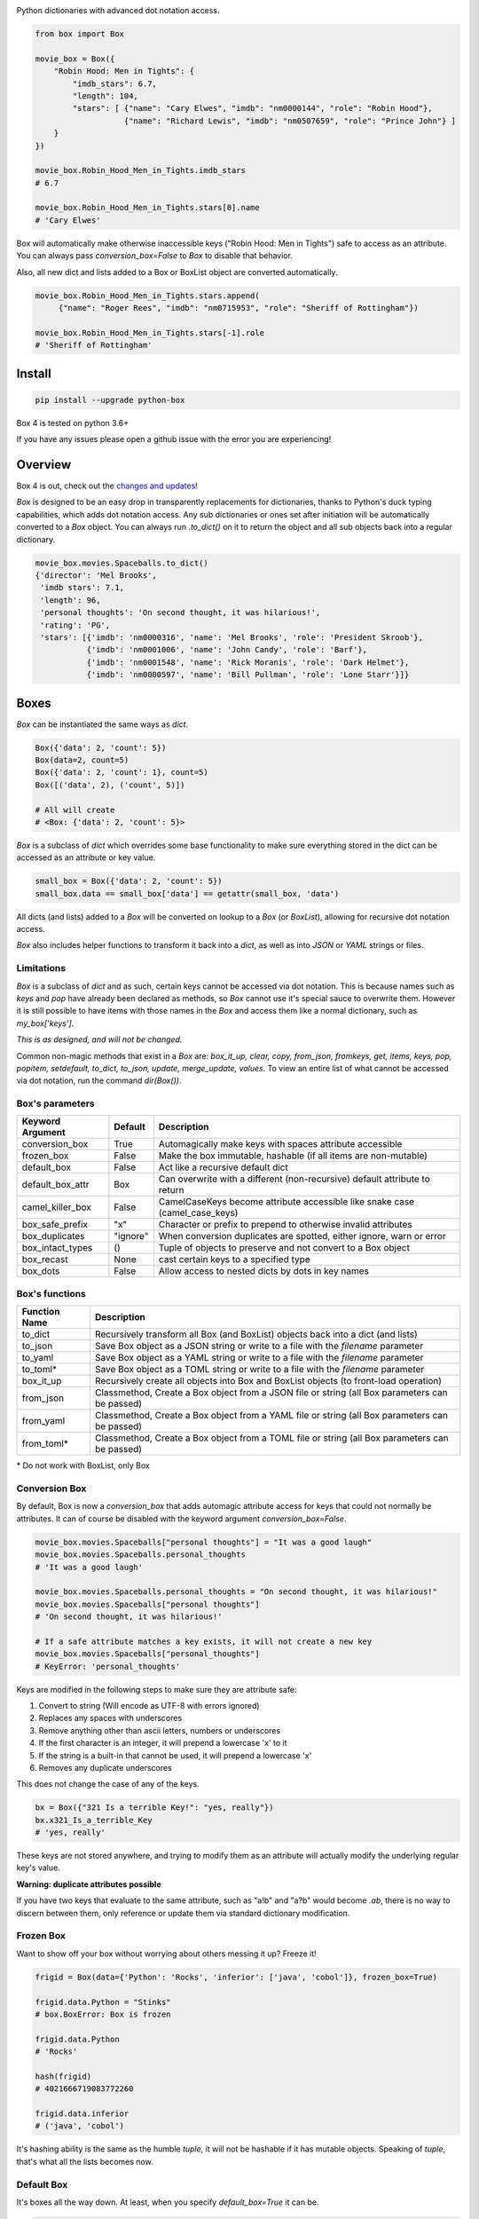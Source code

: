 |BuildStatus| |CoverageStatus| |License| |PyPi| |DocStatus|

|BoxImage|

Python dictionaries with advanced dot notation access.

.. code:: python

        from box import Box

        movie_box = Box({
            "Robin Hood: Men in Tights": {
                "imdb_stars": 6.7,
                "length": 104,
                "stars": [ {"name": "Cary Elwes", "imdb": "nm0000144", "role": "Robin Hood"},
                           {"name": "Richard Lewis", "imdb": "nm0507659", "role": "Prince John"} ]
            }
        })

        movie_box.Robin_Hood_Men_in_Tights.imdb_stars
        # 6.7

        movie_box.Robin_Hood_Men_in_Tights.stars[0].name
        # 'Cary Elwes'


Box will automatically make otherwise inaccessible keys ("Robin Hood: Men in Tights") safe to access as an attribute.
You can always pass `conversion_box=False` to `Box` to disable that behavior.

Also, all new dict and lists added to a Box or BoxList object are converted automatically.

.. code:: python

        movie_box.Robin_Hood_Men_in_Tights.stars.append(
             {"name": "Roger Rees", "imdb": "nm0715953", "role": "Sheriff of Rottingham"})

        movie_box.Robin_Hood_Men_in_Tights.stars[-1].role
        # 'Sheriff of Rottingham'

Install
=======

.. code:: bash

        pip install --upgrade python-box

Box 4 is tested on python 3.6+

If you have any issues please open a github issue with the error you are experiencing!

Overview
========

Box 4 is out, check out the `changes and updates <https://github.com/cdgriffith/Box/blob/master/docs/4.x_changes.rst>`_!

`Box` is designed to be an easy drop in transparently replacements for
dictionaries, thanks to Python's
duck typing capabilities, which adds dot notation access. Any sub
dictionaries or ones set after initiation will be automatically converted to
a `Box` object. You can always run `.to_dict()` on it to return the object
and all sub objects back into a regular dictionary.


.. code:: python

         movie_box.movies.Spaceballs.to_dict()
         {'director': 'Mel Brooks',
          'imdb stars': 7.1,
          'length': 96,
          'personal thoughts': 'On second thought, it was hilarious!',
          'rating': 'PG',
          'stars': [{'imdb': 'nm0000316', 'name': 'Mel Brooks', 'role': 'President Skroob'},
                    {'imdb': 'nm0001006', 'name': 'John Candy', 'role': 'Barf'},
                    {'imdb': 'nm0001548', 'name': 'Rick Moranis', 'role': 'Dark Helmet'},
                    {'imdb': 'nm0000597', 'name': 'Bill Pullman', 'role': 'Lone Starr'}]}

Boxes
=====

`Box` can be instantiated the same ways as `dict`.

.. code:: python

        Box({'data': 2, 'count': 5})
        Box(data=2, count=5)
        Box({'data': 2, 'count': 1}, count=5)
        Box([('data', 2), ('count', 5)])

        # All will create
        # <Box: {'data': 2, 'count': 5}>

`Box` is a subclass of `dict` which overrides some base functionality to make
sure everything stored in the dict can be accessed as an attribute or key value.

.. code:: python

      small_box = Box({'data': 2, 'count': 5})
      small_box.data == small_box['data'] == getattr(small_box, 'data')

All dicts (and lists) added to a `Box` will be converted on lookup to a `Box` (or `BoxList`),
allowing for recursive dot notation access.

`Box` also includes helper functions to transform it back into a `dict`,
as well as into `JSON` or `YAML` strings or files.

Limitations
-----------

`Box` is a subclass of `dict` and as such, certain keys cannot be accessed via dot notation.
This is because names such as `keys` and `pop` have already been declared as methods, so `Box` cannot
use it's special sauce to overwrite them. However it is still possible to have items with those names
in the `Box` and access them like a normal dictionary, such as `my_box['keys']`.

*This is as designed, and will not be changed.*

Common non-magic methods that exist in a `Box` are:
`box_it_up, clear, copy, from_json, fromkeys, get, items, keys, pop, popitem, setdefault, to_dict, to_json, update, merge_update, values`.
To view an entire list of what cannot be accessed via dot notation, run the command `dir(Box())`.


Box's parameters
----------------

.. table::

   ================ ========= ===========
   Keyword Argument Default   Description
   ================ ========= ===========
   conversion_box   True      Automagically make keys with spaces attribute accessible
   frozen_box       False     Make the box immutable, hashable (if all items are non-mutable)
   default_box      False     Act like a recursive default dict
   default_box_attr Box       Can overwrite with a different (non-recursive) default attribute to return
   camel_killer_box False     CamelCaseKeys become attribute accessible like snake case (camel_case_keys)
   box_safe_prefix  "x"       Character or prefix to prepend to otherwise invalid attributes
   box_duplicates   "ignore"  When conversion duplicates are spotted, either ignore, warn or error
   box_intact_types ()        Tuple of objects to preserve and not convert to a Box object
   box_recast       None      cast certain keys to a specified type
   box_dots         False     Allow access to nested dicts by dots in key names
   ================ ========= ===========

Box's functions
---------------

.. table::

   ================ ===========
   Function Name    Description
   ================ ===========
   to_dict          Recursively transform all Box (and BoxList) objects back into a dict (and lists)
   to_json          Save Box object as a JSON string or write to a file with the `filename` parameter
   to_yaml          Save Box object as a YAML string or write to a file with the `filename` parameter
   to_toml*          Save Box object as a TOML string or write to a file with the `filename` parameter
   box_it_up        Recursively create all objects into Box and BoxList objects (to front-load operation)
   from_json        Classmethod, Create a Box object from a JSON file or string (all Box parameters can be passed)
   from_yaml        Classmethod, Create a Box object from a YAML file or string (all Box parameters can be passed)
   from_toml*        Classmethod, Create a Box object from a TOML file or string (all Box parameters can be passed)
   ================ ===========

\* Do not work with BoxList, only Box

Conversion Box
--------------

By default, Box is now a `conversion_box`
that adds automagic attribute access for keys that could not normally be attributes.
It can of course be disabled with the keyword argument `conversion_box=False`.

.. code:: python

         movie_box.movies.Spaceballs["personal thoughts"] = "It was a good laugh"
         movie_box.movies.Spaceballs.personal_thoughts
         # 'It was a good laugh'

         movie_box.movies.Spaceballs.personal_thoughts = "On second thought, it was hilarious!"
         movie_box.movies.Spaceballs["personal thoughts"]
         # 'On second thought, it was hilarious!'

         # If a safe attribute matches a key exists, it will not create a new key
         movie_box.movies.Spaceballs["personal_thoughts"]
         # KeyError: 'personal_thoughts'

Keys are modified in the following steps to make sure they are attribute safe:

1. Convert to string (Will encode as UTF-8 with errors ignored)
2. Replaces any spaces with underscores
3. Remove anything other than ascii letters, numbers or underscores
4. If the first character is an integer, it will prepend a lowercase 'x' to it
5. If the string is a built-in that cannot be used, it will prepend a lowercase 'x'
6. Removes any duplicate underscores

This does not change the case of any of the keys.

.. code:: python

         bx = Box({"321 Is a terrible Key!": "yes, really"})
         bx.x321_Is_a_terrible_Key
         # 'yes, really'

These keys are not stored anywhere, and trying to modify them as an
attribute will actually modify the underlying regular key's value.

**Warning: duplicate attributes possible**

If you have two keys that evaluate to the same attribute, such as "a!b" and "a?b" would become `.ab`,
there is no way to discern between them,
only reference or update them via standard dictionary modification.


Frozen Box
----------

Want to show off your box without worrying about others messing it up? Freeze it!

.. code:: python

      frigid = Box(data={'Python': 'Rocks', 'inferior': ['java', 'cobol']}, frozen_box=True)

      frigid.data.Python = "Stinks"
      # box.BoxError: Box is frozen

      frigid.data.Python
      # 'Rocks'

      hash(frigid)
      # 4021666719083772260

      frigid.data.inferior
      # ('java', 'cobol')


It's hashing ability is the same as the humble `tuple`, it will not be hashable
if it has mutable objects. Speaking of `tuple`, that's what all the lists
becomes now.

Default Box
-----------

It's boxes all the way down. At least, when you specify `default_box=True` it can be.

.. code:: python

      empty_box = Box(default_box=True)

      empty_box.a.b.c.d.e.f.g
      # <Box: {}>

      empty_box.a.b.c.d.e.f.g = "h"
      empty_box
      # <Box: {'a': {'b': {'c': {'d': {'e': {'f': {'g': 'h'}}}}}}}>

Unless you want it to be something else.

.. code:: python

      evil_box = Box(default_box=True, default_box_attr="Something Something Something Dark Side")

      evil_box.not_defined
      # 'Something Something Something Dark Side'

      # Keep in mind it will no longer be possible to go down multiple levels
      evil_box.not_defined.something_else
      # AttributeError: 'str' object has no attribute 'something_else'

`default_box_attr` will first check if it is callable, and will call the object
if it is, otherwise it will see if has the `copy` attribute and will call that,
lastly, will just use the provided item as is.

Camel Killer Box
----------------

Similar to how conversion box works, allow CamelCaseKeys to be found as
snake_case_attributes.

.. code:: python

      cameled = Box(BadHabit="I just can't stop!", camel_killer_box=True)

      cameled.bad_habit
      # "I just can't stop!"

Box Recast Values
-----------------

Automatically convert all incoming values of a particular key (at root or any sub box)
to a different type.

For example, if you wanted to make sure any field labeled 'id' was an integer:

.. code:: python

    my_box = Box(box_recast={'id': int})

    my_box.new_key = {'id': '55', 'example': 'value'}

    print(type(my_box.new_key.id))
    # 55

If it cannot be converted, it will raise a `BoxValueError` (catachable with either `BoxError` or `ValueError` as well)

.. code:: python

    my_box = Box(box_recast={'id': int})

    my_box.id = 'Harry'

    # box.exceptions.BoxValueError: Cannot convert Harry to <class 'int'>

Box Intact Types
----------------

Do you not want box to convert lists or tuples or incoming dictionaries for some reasonn?
That's totally fine, we got you covered!

.. code:: python

    my_box = Box(box_intact_types=[list, tuple])

    # Don't automatically convert lists into #BoxList
    my_box.new_data = [{'test': 'data'}]

    print(type(my_box.new_data))
    # <class 'list'>


Box Dots
--------

A new way to traverse the Box!

.. code:: python

    my_box = Box(box_dots=True)

    my_box.incoming = {'new': {'source 1': {'$$$': 'money'}}}

    print(my_box['incoming.new.source 1.$$$'])
    # money

    my_box['incoming.new.source 1.$$$'] = 'spent'
    print(my_box)
    # {'incoming': {'new': {'source 1': {'$$$': 'spent'}}}}

Be aware, if those sub boxes didn't exist as planned, a new key with that value would be created instead

.. code:: python

    del my_box['incoming']
    my_box['incoming.new.source 1.$$$'] = 'test'
    print(my_box)

    # {'incoming.new.source 1.$$$': 'test'}


BoxList
=======

To make sure all items added to lists in the box are also converted, all lists
are covered into `BoxList`. It's possible to
initiate these directly and use them just like a `Box`.

.. code:: python

      from box import BoxList

      my_boxlist = BoxList({'item': x} for x in range(10))
      #  <BoxList: [<Box: {'item': 0}>, <Box: {'item': 1}>, ...

      my_boxlist[5].item
      # 5


**to_list**

Transform a `BoxList` and all components back into regular `list` and `dict` items.

.. code:: python

      my_boxlist.to_list()
      # [{'item': 0},
      #  {'item': 1},
      #  ...

SBox
====

Shorthand Box, aka SBox for short(hand), has the properties `json`, `yaml` and
`dict` for faster access than the regular `to_dict()` and so on.

.. code:: python

      from box import SBox

      sb = SBox(test=True)
      sb.json
      # '{"test": true}'

Note that in this case, `json` has no default indent, unlike `to_json`.

ConfigBox
=========

A Box with additional handling of string manipulation generally found in
config files.

test_config.ini

.. code:: ini

        [General]
        example=A regular string

        [Examples]
        my_bool=yes
        anint=234
        exampleList=234,123,234,543
        floatly=4.4


With the combination of `reusables` and `ConfigBox` you can easily read python
config values into python types. It supports `list`, `bool`, `int` and `float`.

.. code:: python

    import reusables
    from box import ConfigBox

    config = ConfigBox(reusables.config_dict("test_config.ini"))
    # <ConfigBox: {'General': {'example': 'A regular string'},
    # 'Examples': {'my_bool': 'yes', 'anint': '234', 'examplelist': '234,123,234,543', 'floatly': '4.4'}}>

    config.Examples.list('examplelist')
    # ['234', '123', '234', '543']

    config.Examples.float('floatly')
    # 4.4

Thoughts
========

"Awesome time (and finger!) saver." - Zenlc2000

"no thanks." - burnbabyburn



"I just prefer plain dictionaries." - falcolas

Thanks
======

A huge thank you to everyone that has given features and feedback over the years to Box!

Check out everyone that has contributed_.

A special thanks to Python Software Foundation, and PSF-Trademarks Committee, for official approval to use the Python logo on the `Box` logo!

Also special shout-out to PythonBytes_, who featured Box on their podcast.

History
=======

Feb 2014: Inception
-------------------

`Box` was first created_ under the name `Namespace` in the reusables_ package.
Years of usage and suggestions helped mold it into the largest section of
the reusables library.

Mar 2017: Box 1.0
-----------------

After years of upgrades it became clear it was used more than most other parts of
the reusables library of tools. `Box` become its own package.

Mar 2017: BoxLists
------------------

2.0 quickly followed 1.0, adding BoxList to allow for further dot notations
while down in lists. Also added the handy `to_json` and `to_yaml` functionality.

May 2017: Options
-----------------

Box 3.0 brought a lot of options to the table for maximum customization. From
allowing you to freeze the box or just help you find your attributes when
accessing them by dot notation.

Dec 2019: 2.7 EOL
-----------------

Box 4.0 was made with python 2.x out of mind. Everything from f-strings to
type-hinting was added to update the package. The modules grew large enough
to separate the different objects into their own files and test files.


License
=======

MIT License, Copyright (c) 2017-2019 Chris Griffith. See LICENSE file.


.. |BoxImage| image:: https://raw.githubusercontent.com/cdgriffith/Box/master/box_logo.png
   :target: https://github.com/cdgriffith/Box
.. |BuildStatus| image:: https://travis-ci.org/cdgriffith/Box.png?branch=master
   :target: https://travis-ci.org/cdgriffith/Box
.. |CoverageStatus| image:: https://img.shields.io/coveralls/cdgriffith/Box/master.svg?maxAge=2592000
   :target: https://coveralls.io/r/cdgriffith/Box?branch=master
.. |DocStatus| image:: https://readthedocs.org/projects/box/badge/?version=latest
   :target: http://box.readthedocs.org/en/latest/index.html
.. |PyPi| image:: https://img.shields.io/pypi/v/python-box.svg?maxAge=2592000
   :target: https://pypi.python.org/pypi/python-box/
.. |License| image:: https://img.shields.io/pypi/l/python-box.svg
   :target: https://pypi.python.org/pypi/python-box/

.. _PythonBytes: https://pythonbytes.fm/episodes/show/19/put-your-python-dictionaries-in-a-box-and-apparently-python-is-really-wanted
.. _contributed: AUTHORS.rst
.. _`Wrapt Documentation`: https://wrapt.readthedocs.io/en/latest
.. _reusables: https://github.com/cdgriffith/reusables#reusables
.. _created: https://github.com/cdgriffith/Reusables/commit/df20de4db74371c2fedf1578096f3e29c93ccdf3#diff-e9a0f470ef3e8afb4384dc2824943048R51
